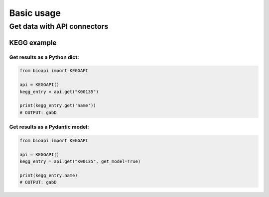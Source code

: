 ***********
Basic usage
***********

Get data with API connectors
============================

KEGG example
------------

Get results as a Python dict:
_____________________________

.. code-block:: python

   from bioapi import KEGGAPI

   api = KEGGAPI()
   kegg_entry = api.get("K00135")

   print(kegg_entry.get('name'))
   # OUTPUT: gabD

Get results as a Pydantic model:
________________________________

.. code-block:: python

   from bioapi import KEGGAPI

   api = KEGGAPI()
   kegg_entry = api.get("K00135", get_model=True)

   print(kegg_entry.name)
   # OUTPUT: gabD
